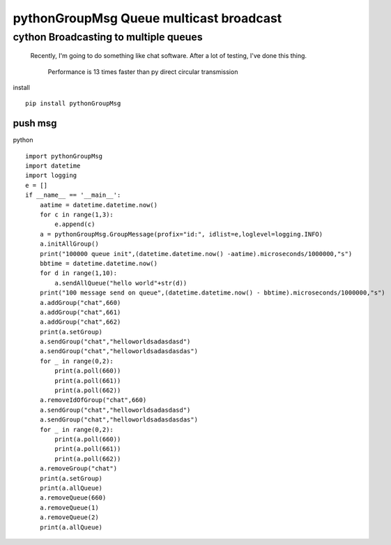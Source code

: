 pythonGroupMsg Queue multicast broadcast
^^^^^^^^^^^^^^^^^^^^^^^^^^^^^^^^^^^^^^^^^^^^^

cython  Broadcasting to multiple queues
========================================

 Recently, I'm going to do something like chat software. After a lot of testing, I've done this thing.

    Performance is 13 times faster than py direct circular transmission


install ::

    pip install pythonGroupMsg




push msg
++++++++

python ::

    import pythonGroupMsg
    import datetime
    import logging
    e = []
    if __name__ == '__main__':
        aatime = datetime.datetime.now()
        for c in range(1,3):
            e.append(c)
        a = pythonGroupMsg.GroupMessage(profix="id:", idlist=e,loglevel=logging.INFO)
        a.initAllGroup()
        print("100000 queue init",(datetime.datetime.now() -aatime).microseconds/1000000,"s")
        bbtime = datetime.datetime.now()
        for d in range(1,10):
            a.sendAllQueue("hello world"+str(d))
        print("100 message send on queue",(datetime.datetime.now() - bbtime).microseconds/1000000,"s")
        a.addGroup("chat",660)
        a.addGroup("chat",661)
        a.addGroup("chat",662)
        print(a.setGroup)
        a.sendGroup("chat","helloworldsadasdasd")
        a.sendGroup("chat","helloworldsadasdasdas")
        for _ in range(0,2):
            print(a.poll(660))
            print(a.poll(661))
            print(a.poll(662))
        a.removeIdOfGroup("chat",660)
        a.sendGroup("chat","helloworldsadasdasd")
        a.sendGroup("chat","helloworldsadasdasdas")
        for _ in range(0,2):
            print(a.poll(660))
            print(a.poll(661))
            print(a.poll(662))
        a.removeGroup("chat")
        print(a.setGroup)
        print(a.allQueue)
        a.removeQueue(660)
        a.removeQueue(1)
        a.removeQueue(2)
        print(a.allQueue)











